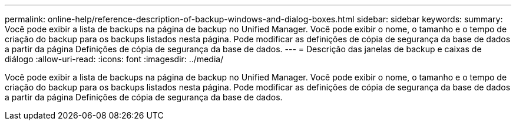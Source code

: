 ---
permalink: online-help/reference-description-of-backup-windows-and-dialog-boxes.html 
sidebar: sidebar 
keywords:  
summary: Você pode exibir a lista de backups na página de backup no Unified Manager. Você pode exibir o nome, o tamanho e o tempo de criação do backup para os backups listados nesta página. Pode modificar as definições de cópia de segurança da base de dados a partir da página Definições de cópia de segurança da base de dados. 
---
= Descrição das janelas de backup e caixas de diálogo
:allow-uri-read: 
:icons: font
:imagesdir: ../media/


[role="lead"]
Você pode exibir a lista de backups na página de backup no Unified Manager. Você pode exibir o nome, o tamanho e o tempo de criação do backup para os backups listados nesta página. Pode modificar as definições de cópia de segurança da base de dados a partir da página Definições de cópia de segurança da base de dados.
